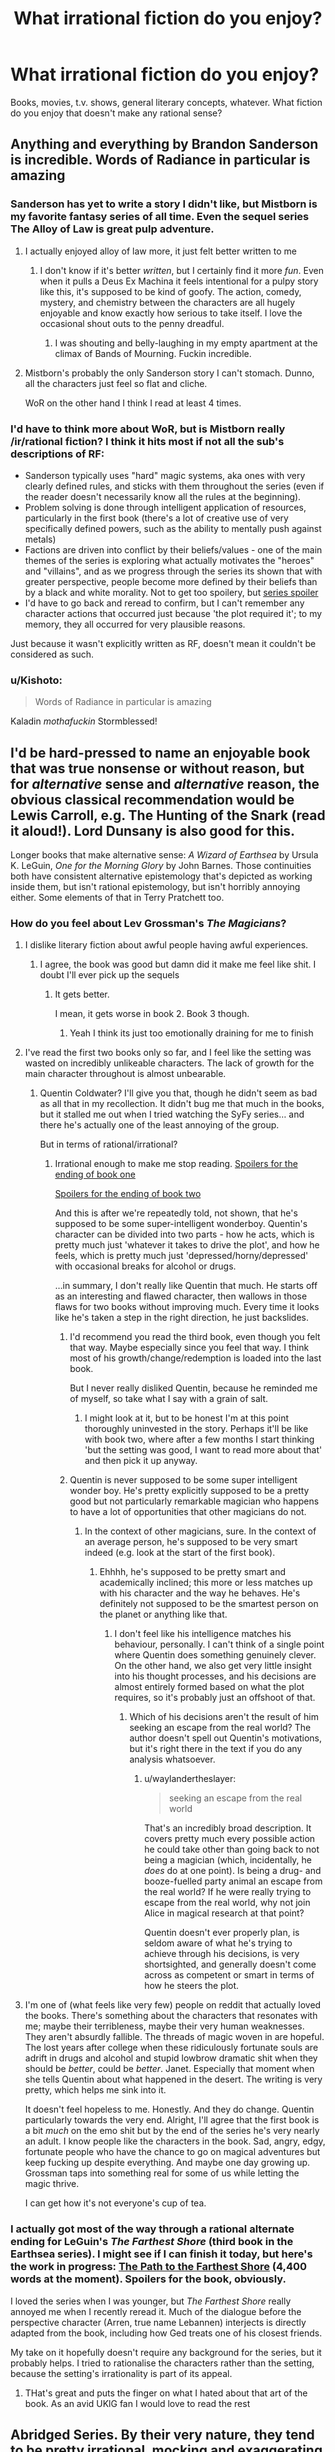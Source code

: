 #+TITLE: What *irrational* fiction do you enjoy?

* What *irrational* fiction do you enjoy?
:PROPERTIES:
:Score: 22
:DateUnix: 1497816303.0
:DateShort: 2017-Jun-19
:END:
Books, movies, t.v. shows, general literary concepts, whatever. What fiction do you enjoy that doesn't make any rational sense?


** Anything and everything by Brandon Sanderson is incredible. Words of Radiance in particular is amazing
:PROPERTIES:
:Score: 34
:DateUnix: 1497820414.0
:DateShort: 2017-Jun-19
:END:

*** Sanderson has yet to write a story I didn't like, but Mistborn is my favorite fantasy series of all time. Even the sequel series The Alloy of Law is great pulp adventure.
:PROPERTIES:
:Author: trekie140
:Score: 12
:DateUnix: 1497837742.0
:DateShort: 2017-Jun-19
:END:

**** I actually enjoyed alloy of law more, it just felt better written to me
:PROPERTIES:
:Author: Imperialgecko
:Score: 6
:DateUnix: 1497860481.0
:DateShort: 2017-Jun-19
:END:

***** I don't know if it's better /written/, but I certainly find it more /fun/. Even when it pulls a Deus Ex Machina it feels intentional for a pulpy story like this, it's supposed to be kind of goofy. The action, comedy, mystery, and chemistry between the characters are all hugely enjoyable and know exactly how serious to take itself. I love the occasional shout outs to the penny dreadful.
:PROPERTIES:
:Author: trekie140
:Score: 5
:DateUnix: 1497892456.0
:DateShort: 2017-Jun-19
:END:

****** I was shouting and belly-laughing in my empty apartment at the climax of Bands of Mourning. Fuckin incredible.
:PROPERTIES:
:Author: LazarusRises
:Score: 2
:DateUnix: 1498153928.0
:DateShort: 2017-Jun-22
:END:


**** Mistborn's probably the only Sanderson story I can't stomach. Dunno, all the characters just feel so flat and cliche.

WoR on the other hand I think I read at least 4 times.
:PROPERTIES:
:Author: Anderkent
:Score: 3
:DateUnix: 1497909045.0
:DateShort: 2017-Jun-20
:END:


*** I'd have to think more about WoR, but is Mistborn really /ir/rational fiction? I think it hits most if not all the sub's descriptions of RF:

- Sanderson typically uses "hard" magic systems, aka ones with very clearly defined rules, and sticks with them throughout the series (even if the reader doesn't necessarily know all the rules at the beginning).
- Problem solving is done through intelligent application of resources, particularly in the first book (there's a lot of creative use of very specifically defined powers, such as the ability to mentally push against metals)
- Factions are driven into conflict by their beliefs/values - one of the main themes of the series is exploring what actually motivates the "heroes" and "villains", and as we progress through the series its shown that with greater perspective, people become more defined by their beliefs than by a black and white morality. Not to get too spoilery, but [[#s][series spoiler]]
- I'd have to go back and reread to confirm, but I can't remember any character actions that occurred just because 'the plot required it'; to my memory, they all occurred for very plausible reasons.

Just because it wasn't explicitly written as RF, doesn't mean it couldn't be considered as such.
:PROPERTIES:
:Author: tonytwostep
:Score: 3
:DateUnix: 1498238887.0
:DateShort: 2017-Jun-23
:END:


*** u/Kishoto:
#+begin_quote
  Words of Radiance in particular is amazing
#+end_quote

Kaladin /mothafuckin/ Stormblessed!
:PROPERTIES:
:Author: Kishoto
:Score: 2
:DateUnix: 1498279299.0
:DateShort: 2017-Jun-24
:END:


** I'd be hard-pressed to name an enjoyable book that was true nonsense or without reason, but for /alternative/ sense and /alternative/ reason, the obvious classical recommendation would be Lewis Carroll, e.g. The Hunting of the Snark (read it aloud!). Lord Dunsany is also good for this.

Longer books that make alternative sense: /A Wizard of Earthsea/ by Ursula K. LeGuin, /One for the Morning Glory/ by John Barnes. Those continuities both have consistent alternative epistemology that's depicted as working inside them, but isn't rational epistemology, but isn't horribly annoying either. Some elements of that in Terry Pratchett too.
:PROPERTIES:
:Author: EliezerYudkowsky
:Score: 31
:DateUnix: 1497824233.0
:DateShort: 2017-Jun-19
:END:

*** How do you feel about Lev Grossman's /The Magicians/?
:PROPERTIES:
:Author: ArgentStonecutter
:Score: 8
:DateUnix: 1497867886.0
:DateShort: 2017-Jun-19
:END:

**** I dislike literary fiction about awful people having awful experiences.
:PROPERTIES:
:Author: EliezerYudkowsky
:Score: 24
:DateUnix: 1497926258.0
:DateShort: 2017-Jun-20
:END:

***** I agree, the book was good but damn did it make me feel like shit. I doubt I'll ever pick up the sequels
:PROPERTIES:
:Author: Imperialgecko
:Score: 5
:DateUnix: 1497932214.0
:DateShort: 2017-Jun-20
:END:

****** It gets better.

I mean, it gets worse in book 2. Book 3 though.
:PROPERTIES:
:Author: blebblee
:Score: 3
:DateUnix: 1498685703.0
:DateShort: 2017-Jun-29
:END:

******* Yeah I think its just too emotionally draining for me to finish
:PROPERTIES:
:Author: Imperialgecko
:Score: 2
:DateUnix: 1498688056.0
:DateShort: 2017-Jun-29
:END:


**** I've read the first two books only so far, and I feel like the setting was wasted on incredibly unlikeable characters. The lack of growth for the main character throughout is almost unbearable.
:PROPERTIES:
:Author: waylandertheslayer
:Score: 6
:DateUnix: 1497907859.0
:DateShort: 2017-Jun-20
:END:

***** Quentin Coldwater? I'll give you that, though he didn't seem as bad as all that in my recollection. It didn't bug me that much in the books, but it stalled me out when I tried watching the SyFy series... and there he's actually one of the least annoying of the group.

But in terms of rational/irrational?
:PROPERTIES:
:Author: ArgentStonecutter
:Score: 3
:DateUnix: 1497911742.0
:DateShort: 2017-Jun-20
:END:

****** Irrational enough to make me stop reading. [[#s][Spoilers for the ending of book one]]

[[#s][Spoilers for the ending of book two]]

And this is after we're repeatedly told, not shown, that he's supposed to be some super-intelligent wonderboy. Quentin's character can be divided into two parts - how he acts, which is pretty much just 'whatever it takes to drive the plot', and how he feels, which is pretty much just 'depressed/horny/depressed' with occasional breaks for alcohol or drugs.

...in summary, I don't really like Quentin that much. He starts off as an interesting and flawed character, then wallows in those flaws for two books without improving much. Every time it looks like he's taken a step in the right direction, he just backslides.
:PROPERTIES:
:Author: waylandertheslayer
:Score: 7
:DateUnix: 1497916232.0
:DateShort: 2017-Jun-20
:END:

******* I'd recommend you read the third book, even though you felt that way. Maybe especially since you feel that way. I think most of his growth/change/redemption is loaded into the last book.

But I never really disliked Quentin, because he reminded me of myself, so take what I say with a grain of salt.
:PROPERTIES:
:Author: alexanderwales
:Score: 7
:DateUnix: 1497917775.0
:DateShort: 2017-Jun-20
:END:

******** I might look at it, but to be honest I'm at this point thoroughly uninvested in the story. Perhaps it'll be like with book two, where after a few months I start thinking 'but the setting was good, I want to read more about that' and then pick it up anyway.
:PROPERTIES:
:Author: waylandertheslayer
:Score: 3
:DateUnix: 1497918170.0
:DateShort: 2017-Jun-20
:END:


******* Quentin is never supposed to be some super intelligent wonder boy. He's pretty explicitly supposed to be a pretty good but not particularly remarkable magician who happens to have a lot of opportunities that other magicians do not.
:PROPERTIES:
:Author: Sampatrick15
:Score: 5
:DateUnix: 1497959524.0
:DateShort: 2017-Jun-20
:END:

******** In the context of other magicians, sure. In the context of an average person, he's supposed to be very smart indeed (e.g. look at the start of the first book).
:PROPERTIES:
:Author: waylandertheslayer
:Score: 3
:DateUnix: 1497964804.0
:DateShort: 2017-Jun-20
:END:

********* Ehhhh, he's supposed to be pretty smart and academically inclined; this more or less matches up with his character and the way he behaves. He's definitely not supposed to be the smartest person on the planet or anything like that.
:PROPERTIES:
:Author: Sampatrick15
:Score: 3
:DateUnix: 1497964976.0
:DateShort: 2017-Jun-20
:END:

********** I don't feel like his intelligence matches his behaviour, personally. I can't think of a single point where Quentin does something genuinely clever. On the other hand, we also get very little insight into his thought processes, and his decisions are almost entirely formed based on what the plot requires, so it's probably just an offshoot of that.
:PROPERTIES:
:Author: waylandertheslayer
:Score: 2
:DateUnix: 1497966038.0
:DateShort: 2017-Jun-20
:END:

*********** Which of his decisions aren't the result of him seeking an escape from the real world? The author doesn't spell out Quentin's motivations, but it's right there in the text if you do any analysis whatsoever.
:PROPERTIES:
:Author: Sampatrick15
:Score: 4
:DateUnix: 1497966264.0
:DateShort: 2017-Jun-20
:END:

************ u/waylandertheslayer:
#+begin_quote
  seeking an escape from the real world
#+end_quote

That's an incredibly broad description. It covers pretty much every possible action he could take other than going back to not being a magician (which, incidentally, he /does/ do at one point). Is being a drug- and booze-fuelled party animal an escape from the real world? If he were really trying to escape from the real world, why not join Alice in magical research at that point?

Quentin doesn't ever properly plan, is seldom aware of what he's trying to achieve through his decisions, is very shortsighted, and generally doesn't come across as competent or smart in terms of how he steers the plot.
:PROPERTIES:
:Author: waylandertheslayer
:Score: 2
:DateUnix: 1497966652.0
:DateShort: 2017-Jun-20
:END:


**** I'm one of (what feels like very few) people on reddit that actually loved the books. There's something about the characters that resonates with me; maybe their terribleness, maybe their very human weaknesses. They aren't absurdly fallible. The threads of magic woven in are hopeful. The lost years after college when these ridiculously fortunate souls are adrift in drugs and alcohol and stupid lowbrow dramatic shit when they should be /better/, could be /better/. Janet. Especially that moment when she tells Quentin about what happened in the desert. The writing is very pretty, which helps me sink into it.

It doesn't feel hopeless to me. Honestly. And they do change. Quentin particularly towards the very end. Alright, I'll agree that the first book is a bit /much/ on the emo shit but by the end of the series he's very nearly an adult. I know people like the characters in the book. Sad, angry, edgy, fortunate people who have the chance to go on magical adventures but keep fucking up despite everything. And maybe one day growing up. Grossman taps into something real for some of us while letting the magic thrive.

I can get how it's not everyone's cup of tea.
:PROPERTIES:
:Author: blebblee
:Score: 1
:DateUnix: 1498686232.0
:DateShort: 2017-Jun-29
:END:


*** I actually got most of the way through a rational alternate ending for LeGuin's /The Farthest Shore/ (third book in the Earthsea series). I might see if I can finish it today, but here's the work in progress: [[https://docs.google.com/document/d/117SC9zOYhLX4mkyK3RBVV5HB0uDEm0i1gaIzMoIpTyQ/edit?usp=sharing][The Path to the Farthest Shore]] (4,400 words at the moment). Spoilers for the book, obviously.

I loved the series when I was younger, but /The Farthest Shore/ really annoyed me when I recently reread it. Much of the dialogue before the perspective character (Arren, true name Lebannen) interjects is directly adapted from the book, including how Ged treats one of his closest friends.

My take on it hopefully doesn't require any background for the series, but it probably helps. I tried to rationalise the characters rather than the setting, because the setting's irrationality is part of its appeal.
:PROPERTIES:
:Author: ZeroNihilist
:Score: 2
:DateUnix: 1497837675.0
:DateShort: 2017-Jun-19
:END:

**** THat's great and puts the finger on what I hated about that art of the book. As an avid UKlG fan I would love to read the rest
:PROPERTIES:
:Author: MonstrousBird
:Score: 3
:DateUnix: 1497984806.0
:DateShort: 2017-Jun-20
:END:


** Abridged Series. By their very nature, they tend to be pretty irrational, mocking and exaggerating the plot holes and characterizations of the canon materials to extreme lengths or reinventing the characters entirely to make them even more crazy and funny.

Friendship is Witchcraft, DBZ Abridged, Hellsing Abridged, SAO Abridged, etc.

Along the same lines: Darths and Droids and D.M. of the Rings are also enjoyable.
:PROPERTIES:
:Author: scruiser
:Score: 31
:DateUnix: 1497843220.0
:DateShort: 2017-Jun-19
:END:

*** There's a Fate/Stay Night Abridged series that started recently, it only has 1 episode so far, but it's really good.
:PROPERTIES:
:Author: Flashbunny
:Score: 7
:DateUnix: 1497889498.0
:DateShort: 2017-Jun-19
:END:

**** Oh, sweet. Is it UBW or Deen?
:PROPERTIES:
:Author: Subrosian_Smithy
:Score: 1
:DateUnix: 1497922837.0
:DateShort: 2017-Jun-20
:END:

***** UBW
:PROPERTIES:
:Author: Flashbunny
:Score: 3
:DateUnix: 1497940046.0
:DateShort: 2017-Jun-20
:END:


***** There are multiple Fate/Stay Night Abridged... 3 based on UBW Fate/Stay Night, and one or two based on Fate/Zero. Fate/Cero is pretty good and has a decent number of episodes. The UBW abridged series I would classify as okay, good, and very good. The best one only has one episode, so I hesitated on recommending it.
:PROPERTIES:
:Author: scruiser
:Score: 2
:DateUnix: 1497961580.0
:DateShort: 2017-Jun-20
:END:


*** Oooh, I've only seen ~half of those, but you have good taste.

Have you tried Death Note Abridged? It has merit for sure.
:PROPERTIES:
:Author: PM_ME_EXOTIC_FROGS
:Score: 3
:DateUnix: 1497883081.0
:DateShort: 2017-Jun-19
:END:


*** There's a pretty good [[https://www.youtube.com/watch?v=yn5HRpTDWXo][Bleach Abridged, too.]]

They started re-doing their older episodes with better quality. That link is to the re-do of episode one. They made it past the whole soul society arc in like 12 episodes, and nothing of value was lost.
:PROPERTIES:
:Author: SometimesATroll
:Score: 2
:DateUnix: 1498270841.0
:DateShort: 2017-Jun-24
:END:


*** Agreed with all of the above. Attack on Titan Abridged was also amazing, easily the highest quality one I've seen aside from any of TeamFourStar's. Shame there won't be a season 2, but understandable.
:PROPERTIES:
:Author: DaystarEld
:Score: 1
:DateUnix: 1498194298.0
:DateShort: 2017-Jun-23
:END:


** Basically all the anime I happen to enjoy. But most especially, for refusing utterly to make "rational" sense while still completely making sense, /Tengen Toppa Gurren Lagann/.

(Same answer every thread.)
:PROPERTIES:
:Score: 17
:DateUnix: 1497905171.0
:DateShort: 2017-Jun-20
:END:


** Quite enjoying Malazan Book of the Fallen. Here's the opening of the current chapter I'm on. No spoilers.

There is something profoundly cynical, my friends, in the notion of paradise after death. The lure is evasion. The promise is excusative. One need not accept responsibility for the world as it is, and by extension, one need do nothing about it. To strive for change, for true goodness in this mortal world, one must acknowledge and accept, within one's own soul, that this mortal reality has purpose in itself, that its greatest value is not for us, but for our children and their children. To view life as but a quick passage along a foul, tortured path -- made foul and tortured by our own indifference -- is to excuse all manner of misery and depravity, and to exact cruel punishment upon the innocent lives to come.

I defy this notion of paradise beyond the gates of bone. If the soul truly survives the passage, then it behooves us -- each of us, my friends -- to nurture a faith in similitude: what awaits us is a reflection of what we leave behind, and in the squandering of our mortal existence, we surrender the opportunity to learn the ways of goodness, the practice of sympathy, empathy, compassion and healing -- all passed by in our rush to arrive at a place of glory and beauty, a place we did not earn, and most certainly do not deserve.

The Apocryphal Teachings of Tanno Spiritwalker Kimloc\\
The Decade in Ehrlitan

It's a pretty close articulation, if not perfect, of one of the major issues I have with an afterlife which I don't think very many people religious or otherwise even are aware of or accept.
:PROPERTIES:
:Author: RMcD94
:Score: 14
:DateUnix: 1497917189.0
:DateShort: 2017-Jun-20
:END:

*** Malazan has some really great worldbuilding, lots of strange and interesting cultures, lots of history. My only small nitpick is that some of the historical timespans are a bit massive.
:PROPERTIES:
:Author: KilotonDefenestrator
:Score: 1
:DateUnix: 1498042684.0
:DateShort: 2017-Jun-21
:END:

**** Yeah yet not large enough when they're talking about evolution.

I haven't yet gotten to an explanation that properly justifies why there was hundreds of thousands of years of basically stagnation and yet suddenly within a span of years of the books time frames there are hundreds of significant events that shape the world.
:PROPERTIES:
:Author: RMcD94
:Score: 3
:DateUnix: 1498042941.0
:DateShort: 2017-Jun-21
:END:

***** And some conflicts have been going on for those time spans. But it doesn't really bother me as I read, it's only between reads that I think about it. In the scope of the series, it's a nitpick.
:PROPERTIES:
:Author: KilotonDefenestrator
:Score: 1
:DateUnix: 1498044323.0
:DateShort: 2017-Jun-21
:END:


** I used to be into Unsong but it got too alt-rational for me. You might want to try it.
:PROPERTIES:
:Author: ArgentStonecutter
:Score: 13
:DateUnix: 1497817785.0
:DateShort: 2017-Jun-19
:END:

*** I'd say Harry Potter and the Natural 20 is pretty similar. It's like rationalist fiction, except that all the lessons they teach don't apply to real life. It's all munchkinning and genre-savviness.
:PROPERTIES:
:Author: DCarrier
:Score: 23
:DateUnix: 1497844742.0
:DateShort: 2017-Jun-19
:END:

**** I'd call HP and the Natural D20 pretty rational. Not rationalist, but that's a whole different ball of Aesops.
:PROPERTIES:
:Author: ArgentStonecutter
:Score: 10
:DateUnix: 1497867613.0
:DateShort: 2017-Jun-19
:END:


*** Alt-rational? I have not heard that one before. Could you elaborate?
:PROPERTIES:
:Author: LupoCani
:Score: 9
:DateUnix: 1497817903.0
:DateShort: 2017-Jun-19
:END:

**** I just coined it in an attempt to describe the ... convoluted, hallucinogenic logic of Unsong. It's a brilliant work, and in part it seems like an utterly rational story about Qabala and Judeo-Christian biblical mysticism... but it keeps stepping off the edge of the cliff and keeping on going. And I just couldn't be arsed to keep finding my footing over and over again so I could follow it.
:PROPERTIES:
:Author: ArgentStonecutter
:Score: 19
:DateUnix: 1497828248.0
:DateShort: 2017-Jun-19
:END:

***** Your cardinal error was assuming you /needed/ to find your footing in the first place. Should have went for wings instead.
:PROPERTIES:
:Author: melmonella
:Score: 4
:DateUnix: 1497912588.0
:DateShort: 2017-Jun-20
:END:

****** Belgium, man. Belgium!
:PROPERTIES:
:Author: ArgentStonecutter
:Score: 1
:DateUnix: 1497919812.0
:DateShort: 2017-Jun-20
:END:


***** I agree, but what really got me to stop reading wasn't that it went off the cliff but that I didn't enjoy what I found there. I know a lot of people like The Broadcast, but that just wasn't what I wanted from a story like this. Uriel's reveal about souls is what finally did me in, the story has just become unpleasant to read by that point,
:PROPERTIES:
:Author: trekie140
:Score: 7
:DateUnix: 1497838081.0
:DateShort: 2017-Jun-19
:END:

****** Oh, you mean how he hung a lampshade on the philosophical zombie thing?
:PROPERTIES:
:Author: ArgentStonecutter
:Score: 6
:DateUnix: 1497839059.0
:DateShort: 2017-Jun-19
:END:

******* Yeah. Him just deciding North Africans wouldn't have souls but retain all other aspects of being human was just distasteful and discomforting. Apparently he did it because souls are a limited resource for humans, but that isn't how souls have worked in literally any religion or mythology so it just seems random and bizarre.
:PROPERTIES:
:Author: trekie140
:Score: 3
:DateUnix: 1497841918.0
:DateShort: 2017-Jun-19
:END:

******** Well, think about this: don't feel sorry for the North Africans, because they're just like every human in our world. Which I suspect is the point.

#+begin_quote
  but that isn't how souls have worked in literally any religion or mythology
#+end_quote

The divine light as a computational structure isn't how most religions work either.
:PROPERTIES:
:Author: ArgentStonecutter
:Score: 15
:DateUnix: 1497867751.0
:DateShort: 2017-Jun-19
:END:


******** When I read it, it looked like Uriel did that in a genuine but misguided attempt to help; that without a soul, there was no person inside the body, leaving all of them philosophical zombies, who could /look like/ they were suffering (from war, hunger, etc.) but without /actually/ suffering because there was no-one there to suffer.

(In other words, Uriel painlessly killed off an entire race of people to prevent them from suffering.)
:PROPERTIES:
:Author: CCC_037
:Score: 8
:DateUnix: 1497955069.0
:DateShort: 2017-Jun-20
:END:


******** If I remember correctly, it wasn't that souls were a limited resource, but that consciousness was computationally expensive.
:PROPERTIES:
:Author: CeruleanTresses
:Score: 6
:DateUnix: 1497892053.0
:DateShort: 2017-Jun-19
:END:


******** u/RMcD94:
#+begin_quote
  distasteful and discomforting
#+end_quote

You know it's fiction right?
:PROPERTIES:
:Author: RMcD94
:Score: 3
:DateUnix: 1497886691.0
:DateShort: 2017-Jun-19
:END:

********* Yes, the point is that it's fiction I didn't want to read so I stopped reading it.
:PROPERTIES:
:Author: trekie140
:Score: 5
:DateUnix: 1497890885.0
:DateShort: 2017-Jun-19
:END:

********** Yeah and I'm saying that if you might want to check out your moral compass when horrific torture is fine but people lacking an irrelevant metaphysical feature is what bothers you.
:PROPERTIES:
:Author: RMcD94
:Score: 3
:DateUnix: 1497893403.0
:DateShort: 2017-Jun-19
:END:

*********** I pointed out I wasn't okay with The Broadcast either, Uriel's reveal was just the last straw after I was already considering dropping the story. I don't think whether I find a piece of fiction entertaining is an appropriate way to draw conclusions about my moral compass.
:PROPERTIES:
:Author: trekie140
:Score: 2
:DateUnix: 1497899580.0
:DateShort: 2017-Jun-19
:END:

************ Oh I misread what you said as what you wanted my bad
:PROPERTIES:
:Author: RMcD94
:Score: 1
:DateUnix: 1497908925.0
:DateShort: 2017-Jun-20
:END:


**** It's internal politics in the rationalism community. People who make fun of EY, and focus more on social activism, socialist thought, identity politics, etc.
:PROPERTIES:
:Author: everything-narrative
:Score: -12
:DateUnix: 1497821352.0
:DateShort: 2017-Jun-19
:END:

***** Requisite grain of salt: Scott Alexander was one of the most prominent contributors to LW, is a left-libertarian, not a socialist, and he's pretty unsympathetic to identity politics.
:PROPERTIES:
:Author: UltraRedSpectrum
:Score: 17
:DateUnix: 1497826405.0
:DateShort: 2017-Jun-19
:END:

****** What the heck is a left libertarian?
:PROPERTIES:
:Author: Sampatrick15
:Score: 1
:DateUnix: 1497959728.0
:DateShort: 2017-Jun-20
:END:

******* [[http://slatestarcodex.com/2013/12/08/a-something-sort-of-like-left-libertarianism-ist-manifesto/][In his own words]]
:PROPERTIES:
:Author: Roxolan
:Score: 3
:DateUnix: 1498341054.0
:DateShort: 2017-Jun-25
:END:


****** [deleted]
:PROPERTIES:
:Score: -4
:DateUnix: 1497828785.0
:DateShort: 2017-Jun-19
:END:

******* I think it's fair to say you don't understand Scott Alexander, Meditations on Moloch, or the ideological concept of left-libertarianism.
:PROPERTIES:
:Author: UltraRedSpectrum
:Score: 11
:DateUnix: 1497829693.0
:DateShort: 2017-Jun-19
:END:

******** u/everything-narrative:
#+begin_quote
  I think it's fair to say /[...]/
#+end_quote

Yes, because we have had an extensive exchange of views and a long debate full of references. We have hashed out a list of disagreements and tabooed problem words!

You're playing ideological purity games for virtue points and you should feel bad.

If you wanna have a long discussion about the perils of capitalism and the true meaning of +cristmas+left-libertarianism, look me up.

But don't presume my knowledge states without. It's bad rationalism.
:PROPERTIES:
:Author: everything-narrative
:Score: -1
:DateUnix: 1497830232.0
:DateShort: 2017-Jun-19
:END:


***** That's not the sense I mean it.
:PROPERTIES:
:Author: ArgentStonecutter
:Score: 7
:DateUnix: 1497828661.0
:DateShort: 2017-Jun-19
:END:


***** Holy fucksticks, we have that here?

Man, socjus cancer infiltrates everything in the end, I guess.
:PROPERTIES:
:Author: Arizth
:Score: -4
:DateUnix: 1497825908.0
:DateShort: 2017-Jun-19
:END:

****** [deleted]
:PROPERTIES:
:Score: 1
:DateUnix: 1497828462.0
:DateShort: 2017-Jun-19
:END:

******* Well, that wasn't the direction I was thinking responses to my comment about Unsong... which is NOTHING like that... would go.

But thank you for that anyway.
:PROPERTIES:
:Author: ArgentStonecutter
:Score: 10
:DateUnix: 1497828776.0
:DateShort: 2017-Jun-19
:END:

******** u/everything-narrative:
#+begin_quote
  “In the old days, we told ourselves that poverty was a fact of life. That there wasn't enough food or medicine or clothing or housing to go around. Then it was true. Now it is false. To feed the hungry or heal the sick no longer requires scarce resources. It requires only a word. A word that the entire international system of governance -- corporations, politicians, UNSONG -- has united to prevent the needy from ever obtaining. [...]”
#+end_quote

UNSONG is an iconic work of socialist fiction.
:PROPERTIES:
:Author: everything-narrative
:Score: 5
:DateUnix: 1497829245.0
:DateShort: 2017-Jun-19
:END:

********* It uses that narrative as motivation for some of the characters, yes, but then someone goes and and boils a kid in its mother's milk and it makes Hunter S Thompson look like Sarah Brown.

Also, it would make for a TV series that would make SyFy's version of The Magicians (which is kind of like Narnia meets Stanley Kubrick) look like Beatrix Potter.
:PROPERTIES:
:Author: ArgentStonecutter
:Score: 11
:DateUnix: 1497829577.0
:DateShort: 2017-Jun-19
:END:

********** UNSONG is 99% an excuse to make really elaborate puns.
:PROPERTIES:
:Author: everything-narrative
:Score: 11
:DateUnix: 1497830270.0
:DateShort: 2017-Jun-19
:END:


********* Nothing in that paragraph is necessarily false. A good deal of UNSONG is dedicated to pointing out that that interpretation is naive, but it is not actually /untrue/ in the strictest sense. Anyone who can memorize a few dozen words can be a doctor and a farmer, and in that sort of world there is no reason to charge for either service. If not for the intervention of the aforementioned "international system of governance" (intervention which may or may not be ultimately beneficial or necessary) a great deal of material suffering could be alleviated. So the stance of the characters is a possible rational stance given their information. Does the fact that Harry in HPMOR reaches the conclusion that the government of magical Britain ought to be overthrown make HPMOR an iconic work of fiction advocating for the overthrow of any real life government?
:PROPERTIES:
:Score: 5
:DateUnix: 1497903837.0
:DateShort: 2017-Jun-20
:END:


******* u/Arizth:
#+begin_quote
  Punch up.
#+end_quote

Holy fucksticks, let me address this before we do anything else. No, don't fucking "punch" up. Or to the side. Or down. Don't "punch" at all.

This concept that it's somehow okay to attack people physically for the crime of wrongthink is how you get the berkely riots, or the current fracas at Evergreen college, or the "bash a fash" mentality, or any of the other nonsense going on.

You're not helping anyone get better, just dragging others down into the dirt with you.

With that out of the way, let's discuss.

It's not that I dislike "social justice nuts", as you succinctly put it. My SO and I are fairly liberal (in the classic definition; in support of free speech, free thought, and all that horrible, horrible wrongthink nonsense) and left-leaning (we support things like UBI, single-payer healthcare, mental health treatment for criminals rather then incarceration, prison reform, etc). And yet, we hate the modern left and the social justice causes with a passion.

Which is weird, you'd think. On paper, we should be a perfect fit.

But the problem is that social justice activists seem to share you "punch up" mentality while attempting to dilute many complex social problems to as few centralized boogeymen as possible. Everything wrong is because of "misogyny", or the "patriarchy", or "white men", or in some crazy circles "men" in general. You can't be racist against white people, they say, because racism is "power + privilege" (which may be true in a vaccum of academia, but in realistic practice is horseshit; I can't wander into certain neighborhoods in my city because I'm the wrong color, and I'm white). The patriarchy is keeping women down with institutionalized misogyny, they say, ignoring the fact that the majority of college degrees are now earned by women, and the fact that, despite being from the same disenfranchised generation with few real prospects, there are initiatives that prioritize getting women into jobs (never dangerous jobs like welding or difficult jobs like garbage collecting, but jobs like managers, executives, etc) on the basis of sex alone, so that a checklist of "diversity" can be marked. Men are the cause of society's problems, they say. We gotta teach men not to rape, they say. I'm not even going to touch this one, it infuriates me so much.

There's no social outreach here. Everyone is either with you, or against you. You can see it very clearly in our recent election, where we were forced to choose between president Agent Orange (Trump) or president Shit Sandwich (Clinton). Despite the fact that both were terrible candidates (though I'll be the first to say that Clinton, while Terrible, was the Less Bad by far of the choices), there is a nasty culture war between both camps, and both camps hate each other. Neither tribe is willing to even attempt to understand the other.

The crux of our problems is in the fact that our economy and media is controlled by a few elites and conglomerate. That we have no prospects to escape a corporate dystopia future in a blighted and flooded world, that every bit of "race war" is just class conflict, and social justice activists want to fucking tear down those who they should be standing shoulder to shoulder with.

So, yes. I have some issues with socjus cancer infiltrating even what I considered, and I use this term with the irionic grimace of realizing whose terminology I'm borrowing, a safe space of rationality and meritocracy, not "muh feefees" and "socjus bash the fash whitey is da devul", to use a crass metaphor.
:PROPERTIES:
:Author: Arizth
:Score: 2
:DateUnix: 1497831235.0
:DateShort: 2017-Jun-19
:END:

******** [deleted]
:PROPERTIES:
:Score: -3
:DateUnix: 1497833730.0
:DateShort: 2017-Jun-19
:END:

********* u/Arizth:
#+begin_quote
  What. The. Fuck.

  Like.

  Did it ever occur to you that "punching up" was a metaphor? Like, do you honestly believe your political quote-unquote opponents are violent psychopaths?
#+end_quote

Oh, goodness me, a metaphor? However did I miss that, what with you so firmly declaring it at the tail end of a seriously presented rant?

Oh, I hope they don't lynch a nigger over this. Oh, no no. That's a metaphor too, you see.

#+begin_quote
  No, you can sit your ass the fuck back down and we can hash this out in a conversation over instant messaging.
#+end_quote

No, thank you. I prefer my conversations to be a matter of public record, not back-room chitchat. If this bothers you, please refrain from initiating conversations on public forums.

#+begin_quote
  I never accused anyone of wrongthink, and you seirously lack any ability to think two steps ahead of your ideology.
#+end_quote

Dearest me, I wonder why you would assume that my mentioning that the socjus cancer insists on decrying anyone who disagrees with them as wrongthinkers to be about you.

Unless...you're looking to build a strawman?

#+begin_quote
  I disagree with you and you immediately conclude that I must be an anti-american, anti-freeze peach, anti-democratic violent anarchist.
#+end_quote

Whoowee, boys, look at that there'un big 'ol straw man being built.

#+begin_quote
  Grow up, man. We're both reasonable people. We can discuss this like civilized persons in a free democracy, and I promise I won't throw rocks at the neo-nazis.
#+end_quote

It says a lot about you and your argument when you jump straight to accusing people who disagree with you of being neo-nazis. Do you know what a neo-nazi is, mate? Because anonymous randos disagreeing with you on a public forum ain't it.

#+begin_quote
  So, just to be pedantic for a second: you hate gays, lesbians, transgender people, black people, and other minorities standing up for themselves? Way to be left-leaning.
#+end_quote

/fwoosh/ and there it goes. Strawman's a-burnin.

No, you insufferable fool. People of any denomination have the right to seek a comfortable and honest life on this earth. However, your phenotype, sexual preference, and genitals give you no special privilege to happiness or an easy life, and I will not support any sort of "affirmative action" that props up one group of people on arbitrary reasons at the expense of another, or many others.

#+begin_quote
  Boom there it is.
#+end_quote

You've never read a book, and you're parrotting the opinions of right-wing populists who want to drive a wedge between people like you and people like me so we don't realize they are stealing our money and wrecking the planet.

And you were saying something about purity games while pouring the gasoline on the straw man?

#+begin_quote
  You're butthurt because you're a white man and you have it bad and all these nasty people are calling white men bad. But you're not bad! You're virtuous!

  It's OK, man. Calm down. They are not talking about you. Unless you habitually disrespect women, black people, poor people, queers, and so on. Ideally, you shouldn't be butthurt about it, but say "yes, as a white man I think that white men in general have done bad things, and even though I am myself innocent, I am mature enough to acknowledge that I am part of a group with blood on their hands."
#+end_quote

Firstly, piss right the fuck off here, mate. No, I am not part of any goddamned group with "blood on their hands" because of my goddamned phenotype, something I have had zero input and zero fucking control over. I am a first generation immigrant, the son of a poor russian and a poor jew. We have seen exactly none of this magic "white pirivilege" that everyone espouses. We had to learn the language, adopt the cultures, and work our assess off to be considered americans. And we worked our goddamned asses off. My grandfather, before he died, became an aeronautics engineer at NASA. My father owns a string of stores, and my uncle is a senior network engineer at a large corporation. None of this shit was handed to us for our "whiteness".

As for "blood on our hands", fuck that "sins of the father, sins of the son" bullshit. I'm ethnically jewish by blood, and I don't give a rat's ass about the holocaust except so far as that it happened and we should work to prevent such a thing from happening to any group of people again. And let's not forget it wasn't just the jews who suffered and died there; the actual, real life nazis killed homosexuals, retards, and others. I have never, in my life, looked at a german and thought "you are part of a group that has blood on their hands", because they fucking don't. They were never part of the group that did it, they would never consider being part of the group that did it, and most of their current population wasn't even alive at the time.

So, kindly piss right the fuck off with that.

#+begin_quote
  People are crazy. This is not news. Crazy people occasionally have a point.
#+end_quote

The fact that a broken clock is right once a day does not make it any less broken. Even if, by some chance, they've gotten one thing right, the baggage that comes with them is unacceptable.

#+begin_quote
  Also, notice how you called them man-haters crazy. I know you're talking about women.
#+end_quote

No, you don't. The misandrist fruitcakes aren't just women. There are plenty of whiteknight male fruitcakes.

#+begin_quote
  Lesbians most often.
#+end_quote

No, they aren't. Most of them are heterosexual fruitcakes that are "politically lesbian", which is it's own brand of crazy.

#+begin_quote
  Some of them have been traumatized by men, and that's OK.
#+end_quote

I can't tell what you're trying to say here. Are you saying it's OK for them to have been traumatized by males, or that it's OK to sling shit on all males for the trauma a single or small number of males inflicted on them?

Because neither of those are OK.

#+begin_quote
  +Some+ Many of them are just assholes.
#+end_quote

At least on this we can agree.

#+begin_quote
  Again you're generalizing from the loudmouths. Bad rationalism.
#+end_quote

The only people representing the movement are loudmouths. They've almost completely edged out others.

#+begin_quote
  Slavery. Segregation. Lynchings. Policemen killing black people in the streets with no repercussions. Pay gap.
#+end_quote

You godsforsaken loon. Slavery happened to EVERYONE. Segregation happened to EVERYONE. Lynchings happened to EVERYONE.

Police officers killing black people on the street? Hah. Fucking where, mate? Are you seriously trying to use the small number of newscast high-profile police killings (more then half of which were voted "not guilty" by a grand jury afterwards, but that's not interesting news when your intent is race baiting) of black males as evidence?

No. We definitely have massive issues with police accountability, but they fuck everyone over. We definitely have perception issues on the police forces of black americans, but that's the end result of a hell of a lot of shit (including on-the-job training and experience) that needs a major overhaul of poor american black culture AS WELL AS american police culture to even begin to be solved.

And, if you consider massive public outcry, riots (that destroyed the business of people completely ininvolved), and an endless media circus to be no repercussions, I don't know what to say to you.

As for "pay gap", there isn't one, not really. People who invented the pay gap to feed to war machine of the culture wars compared average incomes (which include billionaires and multi-millionaires) instead of median incomes, and failed to factor in job types, hours worked, and dificulty of work. surprisingly, when you account for everything, the pay gap shrinks to 1-3% at most, and economists who actually study such things argue endlessly about statistical drift.

#+begin_quote
  This is demonstrably false. Women want to be welders and garbage collectors just as much as men do; but both jobs are so heavily entrenched as man-professions and so much more based in tradition that it's slow and hard work.
#+end_quote

Oh, haha, thanks. I needed the laugh.

Oh, wait, you're serious.

Man, I'm laughing so much it hurts.

Mate, the reason these jobs are male dominated is because they require long, arduous hours, and jobs such as welding are dangerous as fuck. Women generally don't apply for them, because a desk job as an HR something or other doesn't occasionally explode or drop I-beams on you, nor does it require getting up at the crack of dawn to haul tons of literal garbage out of filthy cans into filthy trucks, and the desk jobs pay well enough. Men have to take them, because we're expected to provide in this country.

Let all the men not show up to work tomorrow, and let's see what happens. Just one day.

#+begin_quote
  Management and academia listen to reason, at least; hence why change happens faster there.
#+end_quote

Shows what you know, which is clearly nothing. Management listens to the loudest complainers, and academia listens to itself.

(Cont in next post, character limits)
:PROPERTIES:
:Author: Arizth
:Score: -3
:DateUnix: 1497841417.0
:DateShort: 2017-Jun-19
:END:

********** (Cont from last post, character limits)

#+begin_quote
  This is right-wing rhetoric. Verbatim chan-tard speak. "Wah wah, pandering."

  Nobody has a diversity checklist. It is a lie invented by literal fascists.
#+end_quote

It's funny that you try to sit on your high horse and spout this shit with a straight face. "Someone doesn't agree with me, must be a retarded something-chan poster". Yeah, buddy, great logic there. Superb.

You think there aren't diversity checklists? Fuck, I worked as an HR person for a few years. We had fucking diversity checklists for non-critical departments. I did my best to subvert them by ignoring the name and just reading qualifications, but when managers literally say "we don't have enough women, hire more women" and ignore the response of "you've see everyone we vetted, and we took the best candidates", there's only so much you can do.

#+begin_quote
  Good on you that you're not a rapist. Not so good on you that you're incapable of abstracting from the fact that men are overwhelmingly the perpetrators of sexual violence.
#+end_quote

What the fuck, this is exactly the fucking shit I'm talking about.

No, we aren't. Amazingly, sexual assault is split roughly 50-50, and is primarily perpetrated not by "stranger danger", but by relatives and family friends.

At least when you dump the fuckshit mcstupid definition of rape as "forced penetration with a penis" and apply the common sense definition of "forcing someone to have sex with you when they did not wish to do so", as well as dump the bullshit stats of "rape" as "next morning regret" accusations.

#+begin_quote
  We do teach little boys it's okay to violate girls' personal space. We need to stop that.
#+end_quote

We teach little kids that it's OK to violate each other's personal space. This is not a gendered issue, and you need to stop trying to make it such.

#+begin_quote
  Also, Clinton literally had slaves (prison labor) to do her housework when Mr. Clinton was govenor. Clinton would ahve been far less destructive, yes.
#+end_quote

As opposed to everything Agent Orange has fucked up in just the last few months?

Yeah, Shit Sandwich would have been better.

#+begin_quote
  The real solution was of course Sanders.
#+end_quote

Bernie "white people can never understand black poverty" Sanders? Bernie "nuclear reactors are bad and need to be shut down forever" Sanders?

Don't get me wrong, Sanders was the Least Bad of candidates we've had in two decades, but he had many, many policy issues.

#+begin_quote
  Buddy, every serious activist I know is trying to get people to stand together, and white guys like you are the problem.
#+end_quote

Das Racis

#+begin_quote
  Black people? They fucking know it's about class-warfare already. They are ready.
#+end_quote

Haha, nice pedestal you've put an entire arbitrary phenotype on, there.

No, mate. People are people, no matter what color. Some understand and want to help, some think education is "fo dem whipipo" and sling rocks for a living.

#+begin_quote
  They are waiting for you to stop demanding that the Feminists get the TERFs under control, and that they add "not all men" to their tweets. If you're really as leftie as you say, then you can overlook your differences with the social justice movement and focus on fighting capitalism.
#+end_quote

There's nothing wrong with capitalism, you loon. Capitalism is a system of competition and meritocracy. The issue is unregulated capitalism and a culture that worships kipple. When monopolies (regional or otherwise), duopolies, oligarchical business conglomerates, and such are prevented from existing by law and people stop buying the new iStupidshit because a new one came out this year oh my god my status symbol!, we'll be well on our way to a decent form of economic management.

It's like communism; great on paper, but then we let fucking people get ahold of it.

#+begin_quote
  I have some issues with the fact that your social awareness is near nil and that you're parroting alt-right rhetoric while pretending to be a leftie.
#+end_quote

I have some issues with your burning field of strawmen, your attempts to discredit arguments with "no true scotsman" fallacies and ad hominums, and the fact that you can't try to find common ground with those who disagree with you, but instead immediately start throwing around insults and insulting labels.

#+begin_quote
  Let's meet in the middle. PM me if you want some contact info so we can have an IM discussion; I rather dislike writing these essays.
#+end_quote

As i said above, no thanks on the IMs. I'd prefer our disagreement be handled openly, as a matter of public record.
:PROPERTIES:
:Author: Arizth
:Score: 3
:DateUnix: 1497841434.0
:DateShort: 2017-Jun-19
:END:

*********** As a member of the observing public, /will you get a room you two/. A thread about /fiction preferences/ is not the place for insult-laden rhetoric. Leaving it in the public record is currently doing nothing but /ruining the public record/ so, please, argue all you want, but do it in an appropriate setting and consider using some degree of civility.
:PROPERTIES:
:Score: 19
:DateUnix: 1497843365.0
:DateShort: 2017-Jun-19
:END:

************ What you consider "ruining" is considered by others to be "debating", albeit we could use a moderator to tone down some of the flashing tempers.

But you're welcome to your opinion.
:PROPERTIES:
:Author: Arizth
:Score: 3
:DateUnix: 1497844004.0
:DateShort: 2017-Jun-19
:END:

************* I don't see a debate. I see two people shouting insults at each other and refusing to hear each other's arguments without resorting to taunting, baiting, mocking, and other devices that are very good for making you feel good about yourself, and not very good for uncovering useful truths, changing people's minds, changing your own minds, or doing anything else generally associated with the word "debate". Your argument is entertaining, childish, and entirely inappropriate in a thread devoted to talking about what kinds of books and movies people enjoy. There are public forums much better suited to debates and shouting matches than this one; take it there. If nothing else, please take a few hours to "tone down some of the flashing tempers", as you put it; you're getting in the way of your own truth-seeking by turning every exchange into an emotionally charged conflict. Thank you.
:PROPERTIES:
:Score: 11
:DateUnix: 1497846208.0
:DateShort: 2017-Jun-19
:END:


************* Dude, let's shelf this. I specifically requested private chat so we could rapidly exchange information instead of addressing points in massive essays and bothering everyone.

We were yelling, and I started. I'm sorry.
:PROPERTIES:
:Author: everything-narrative
:Score: 12
:DateUnix: 1497867015.0
:DateShort: 2017-Jun-19
:END:


************* I'm in agreement with Swimmingly here. This isn't a calm, reasoned debate. This is you two yelling at each other.
:PROPERTIES:
:Author: CCC_037
:Score: 9
:DateUnix: 1497858668.0
:DateShort: 2017-Jun-19
:END:


********** u/ArgentStonecutter:
#+begin_quote
  Oh, goodness me, a metaphor? However did I miss that, what with you so firmly declaring it at the tail end of a seriously presented rant?
#+end_quote

"Metaphor" and "Serious" are not antonyms.

But actually "Punch Up" is "Jargon".
:PROPERTIES:
:Author: ArgentStonecutter
:Score: 2
:DateUnix: 1497867996.0
:DateShort: 2017-Jun-19
:END:


** Monty Python is a great one.
:PROPERTIES:
:Author: kozinc
:Score: 6
:DateUnix: 1497875954.0
:DateShort: 2017-Jun-19
:END:


** I like China Mieville a lot. His stuff definitely isn't rational, but at the same time, the bad guys tend to have comprehensible motives, even if their methodologies are wacky, and there are a lot of interesting things happening.
:PROPERTIES:
:Score: 7
:DateUnix: 1497884155.0
:DateShort: 2017-Jun-19
:END:

*** I honestly credit Embassy Town with teaching me what literature is.

I know of know way to convey the message that book conveyed without telling the story the book tells. Near as I can tell, that's what defines literature.
:PROPERTIES:
:Author: narfanator
:Score: 3
:DateUnix: 1497949050.0
:DateShort: 2017-Jun-20
:END:

**** I actually haven't read Embassy Town yet, but I'll put it on my list
:PROPERTIES:
:Score: 1
:DateUnix: 1497965372.0
:DateShort: 2017-Jun-20
:END:


** [deleted]
:PROPERTIES:
:Score: 12
:DateUnix: 1497817155.0
:DateShort: 2017-Jun-19
:END:

*** Ooh Doctor Who is a good one. Great story at times but totally nonsensical if you think about it for three seconds.
:PROPERTIES:
:Score: 10
:DateUnix: 1497818285.0
:DateShort: 2017-Jun-19
:END:

**** The last couple of episodes were especially painful but I can't stop watching because occasionally there is a real gem in there.
:PROPERTIES:
:Score: 5
:DateUnix: 1497818346.0
:DateShort: 2017-Jun-19
:END:


** I'd list /Watership Down/ as one of my all-time favorites. Rabbits with that degree of culture and planning is nonsensical, but the story tickled all the non-rational parts of me (so most of me).
:PROPERTIES:
:Score: 10
:DateUnix: 1497818245.0
:DateShort: 2017-Jun-19
:END:

*** Yessss. Yes! I loved that book. It was so dark for young-me though. I mean it literally starts with sentient rabbits getting gassed and just... gets... worse.
:PROPERTIES:
:Author: blebblee
:Score: 1
:DateUnix: 1498686468.0
:DateShort: 2017-Jun-29
:END:


** Saga is pretty dope
:PROPERTIES:
:Author: Sampatrick15
:Score: 3
:DateUnix: 1497960029.0
:DateShort: 2017-Jun-20
:END:


** Is there a "thread title" equivalent of nominative determinism? Because I think this one is an example.
:PROPERTIES:
:Author: Iconochasm
:Score: 3
:DateUnix: 1497836134.0
:DateShort: 2017-Jun-19
:END:


** Steven Universe and Avatar, The Last Airbender are my two running favorites of the moment
:PROPERTIES:
:Author: eroticas
:Score: 3
:DateUnix: 1497910083.0
:DateShort: 2017-Jun-20
:END:

*** Steven "What's a follow-up question?" Universe rocks! Pun completely intended. Also, Madoka Magica, Evangelion, Death Note, etc. The Deus Ex game franchise.

There's a Madoka fanfic on AO3, Persephone's Waltz, that's just fantastic.
:PROPERTIES:
:Author: nerdguy1138
:Score: 5
:DateUnix: 1497940925.0
:DateShort: 2017-Jun-20
:END:

**** Speaking of Madoka fic, are you following To The Stars? That one seems to qualify as genuinely rational and its worldbuilding is insane.
:PROPERTIES:
:Author: Detsuahxe
:Score: 2
:DateUnix: 1497956907.0
:DateShort: 2017-Jun-20
:END:


**** Any suggestions on SU fics (rational or otherwise)? I've been kind of reticent to look them up because reasons. :P
:PROPERTIES:
:Author: Cariyaga
:Score: 1
:DateUnix: 1498240774.0
:DateShort: 2017-Jun-23
:END:

***** The world is your oyster is pretty good. [[http://archiveofourown.org/works/3808279?view_full_work=true]]
:PROPERTIES:
:Author: nerdguy1138
:Score: 1
:DateUnix: 1498243729.0
:DateShort: 2017-Jun-23
:END:


**** I like Deus Ex, but "all the conspiracy theories are true" is a bad premise for worldbuilding.
:PROPERTIES:
:Author: -main
:Score: 1
:DateUnix: 1498360823.0
:DateShort: 2017-Jun-25
:END:


** I keep coming back to Doctor Who, though that may be childhood loyalty as much as anything. What I find in general is that I can stand scientific implausibility, and even self contradictory implausibility, and I can stand idiotic protagonists up to a point, but I can't stand protagonists who always fall through the same emotional flaws time after time after time, especially when ordinary people I know are capable of doing better. This is what ruined The Flash and Supernatural for me (as well as the whole 'literally Hell' deal in the latter)
:PROPERTIES:
:Author: MonstrousBird
:Score: 3
:DateUnix: 1497985111.0
:DateShort: 2017-Jun-20
:END:

*** I loved Doctor Who, but dropped out after the episode where the moon hatched and laid an egg of the same mass as the moon. I didn't like most of the Moffat era and that was the straw that broke the camel's back.
:PROPERTIES:
:Score: 5
:DateUnix: 1497985604.0
:DateShort: 2017-Jun-20
:END:

**** I hated that episode too and found nearly all of that season to be an endurance test, but the episodes since Clara left are worth watching. Not that all of them are great, I've found most of them to be just okay, but I've yet to see one I didn't like and that's still a big step up. At the very least you should watch The Husbands of River Song, that episode is fantastic.
:PROPERTIES:
:Author: trekie140
:Score: 2
:DateUnix: 1497993442.0
:DateShort: 2017-Jun-21
:END:


**** That was for sure the worst episode - at least there's been nothing that terrible scientifically since...
:PROPERTIES:
:Author: MonstrousBird
:Score: 1
:DateUnix: 1497996060.0
:DateShort: 2017-Jun-21
:END:


**** Conservation of energy doesn't seem to be a thing in Doctor Who.
:PROPERTIES:
:Score: 1
:DateUnix: 1498034018.0
:DateShort: 2017-Jun-21
:END:


**** I was surprised that it was even possible for something to be that terrible. Here's the most unlikable girl ever also she's future president even though that's directly unconstitutional. Gravity isn't working in this room, touch my yo-yo! Watch out for moon spiders! Here's an ethical dilemma that only the most hardcore Kantians would have trouble with and comes off as a pretty heavy-handed pro-life metaphor which the writer of the episode said was accidental.
:PROPERTIES:
:Author: SevereCircle
:Score: 1
:DateUnix: 1498263802.0
:DateShort: 2017-Jun-24
:END:


** The Walking Dead. Undead zombies are physically impossible but I love them anyway.
:PROPERTIES:
:Author: marymary77
:Score: 2
:DateUnix: 1497889512.0
:DateShort: 2017-Jun-19
:END:


** The Nier games aren't rational (too much absurdism) but I think plenty of people here would enjoy them, especially Nier: Automata. They're fairly unique in their storytelling methods and themes.
:PROPERTIES:
:Author: Timewinders
:Score: 2
:DateUnix: 1497904629.0
:DateShort: 2017-Jun-20
:END:


** The Witcher book series. It started with a bunch of aesop-ish stories, then in later books, the adventure catches wind and soars.
:PROPERTIES:
:Author: ngocnv371
:Score: 2
:DateUnix: 1497950388.0
:DateShort: 2017-Jun-20
:END:


** I can't believe nobody has said diana wynne jones. Chrestomanci? Howl's Moving Castl? Nothing is less rational than most of the things that happen in all of her books, but they're magical and glorious and the main characters have spunk and wisdom and genre-savviness and they are /the/ books to read to your kids, just saying.
:PROPERTIES:
:Author: blebblee
:Score: 2
:DateUnix: 1498686333.0
:DateShort: 2017-Jun-29
:END:


** Harry Potter and the Chamber of Pi.
:PROPERTIES:
:Author: ABZB
:Score: 1
:DateUnix: 1497967151.0
:DateShort: 2017-Jun-20
:END:


** /Dhalgren/ by Samuel Delany is set in a world that makes absolutely no rational sense. One of the many things I enjoy about it is how the communities in the story exist in spite of that.

I also enjoy the short fiction of Jorge Luis Borges.
:PROPERTIES:
:Author: Altoid_Addict
:Score: 1
:DateUnix: 1498149909.0
:DateShort: 2017-Jun-22
:END:


** Garth Nix's Sabriel springs to mind.
:PROPERTIES:
:Author: everything-narrative
:Score: 1
:DateUnix: 1499550785.0
:DateShort: 2017-Jul-09
:END:
